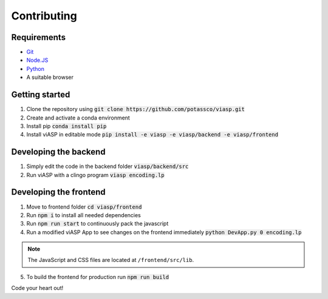 =================
Contributing
=================

Requirements
============

- `Git <https://git-scm.com>`_
- `Node.JS <https://nodejs.org>`_
- `Python <https://www.python.org>`_
- A suitable browser


Getting started
===============

1. Clone the repository using :code:`git clone https://github.com/potassco/viasp.git`
2. Create and activate a conda environment
3. Install pip :code:`conda install pip`
4. Install viASP in editable mode :code:`pip install -e viasp -e viasp/backend -e viasp/frontend`

Developing the backend
======================

1. Simply edit the code in the backend folder :code:`viasp/backend/src`
2. Run viASP with a clingo program :code:`viasp encoding.lp`

Developing the frontend
=======================

1. Move to frontend folder :code:`cd viasp/frontend`
2. Run :code:`npm i` to install all needed dependencies
3. Run :code:`npm run start` to continuously pack the javascript
4. Run a modified viASP App to see changes on the frontend immediately :code:`python DevApp.py 0 encoding.lp`

.. Note::
    The JavaScript and CSS files are located at ``/frontend/src/lib``. 

5. To build the frontend for production run :code:`npm run build`


Code your heart out!

